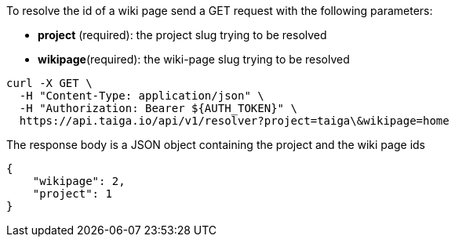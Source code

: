 To resolve the id of a wiki page send a GET request with the following parameters:

- *project* (required): the project slug trying to be resolved
- *wikipage*(required): the wiki-page slug trying to be resolved

[source,bash]
----
curl -X GET \
  -H "Content-Type: application/json" \
  -H "Authorization: Bearer ${AUTH_TOKEN}" \
  https://api.taiga.io/api/v1/resolver?project=taiga\&wikipage=home
----

The response body is a JSON object containing the project and the wiki page ids

[source,json]
----
{
    "wikipage": 2,
    "project": 1
}
----
